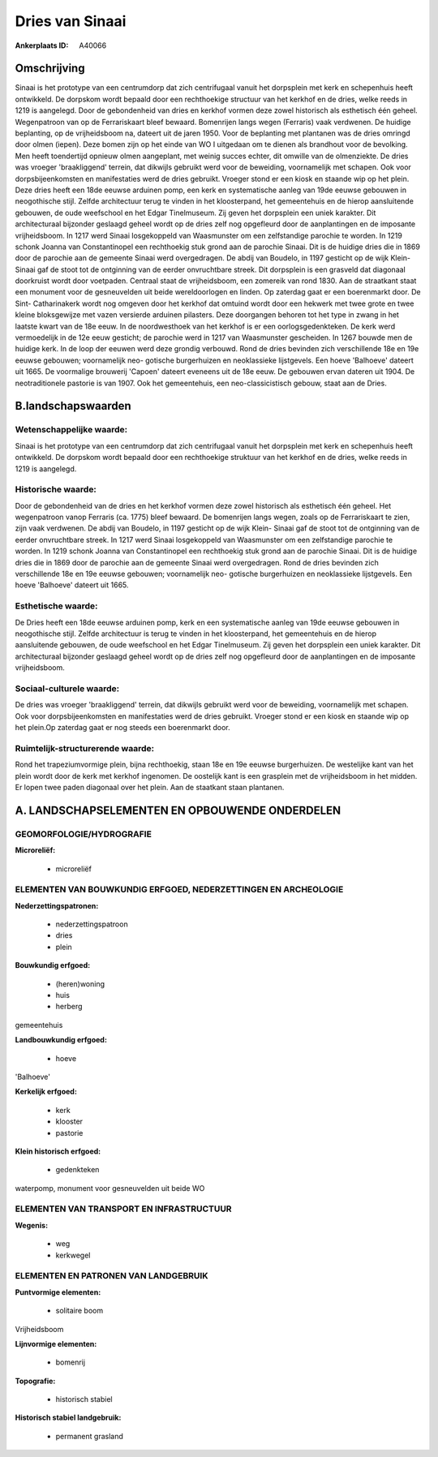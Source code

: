 Dries van Sinaai
================

:Ankerplaats ID: A40066




Omschrijving
------------

Sinaai is het prototype van een centrumdorp dat zich centrifugaal
vanuit het dorpsplein met kerk en schepenhuis heeft ontwikkeld. De
dorpskom wordt bepaald door een rechthoekige structuur van het kerkhof
en de dries, welke reeds in 1219 is aangelegd. Door de gebondenheid van
dries en kerkhof vormen deze zowel historisch als esthetisch één geheel.
Wegenpatroon van op de Ferrariskaart bleef bewaard. Bomenrijen langs
wegen (Ferraris) vaak verdwenen. De huidige beplanting, op de
vrijheidsboom na, dateert uit de jaren 1950. Voor de beplanting met
plantanen was de dries omringd door olmen (iepen). Deze bomen zijn op
het einde van WO I uitgedaan om te dienen als brandhout voor de
bevolking. Men heeft toendertijd opnieuw olmen aangeplant, met weinig
succes echter, dit omwille van de olmenziekte. De dries was vroeger
'braakliggend' terrein, dat dikwijls gebruikt werd voor de beweiding,
voornamelijk met schapen. Ook voor dorpsbijeenkomsten en manifestaties
werd de dries gebruikt. Vroeger stond er een kiosk en staande wip op het
plein. Deze dries heeft een 18de eeuwse arduinen pomp, een kerk en
systematische aanleg van 19de eeuwse gebouwen in neogothische stijl.
Zelfde architectuur terug te vinden in het kloosterpand, het
gemeentehuis en de hierop aansluitende gebouwen, de oude weefschool en
het Edgar Tinelmuseum. Zij geven het dorpsplein een uniek karakter. Dit
architecturaal bijzonder geslaagd geheel wordt op de dries zelf nog
opgefleurd door de aanplantingen en de imposante vrijheidsboom. In 1217
werd Sinaai losgekoppeld van Waasmunster om een zelfstandige parochie te
worden. In 1219 schonk Joanna van Constantinopel een rechthoekig stuk
grond aan de parochie Sinaai. Dit is de huidige dries die in 1869 door
de parochie aan de gemeente Sinaai werd overgedragen. De abdij van
Boudelo, in 1197 gesticht op de wijk Klein- Sinaai gaf de stoot tot de
ontginning van de eerder onvruchtbare streek. Dit dorpsplein is een
grasveld dat diagonaal doorkruist wordt door voetpaden. Centraal staat
de vrijheidsboom, een zomereik van rond 1830. Aan de straatkant staat
een monument voor de gesneuvelden uit beide wereldoorlogen en linden. Op
zaterdag gaat er een boerenmarkt door. De Sint- Catharinakerk wordt nog
omgeven door het kerkhof dat omtuind wordt door een hekwerk met twee
grote en twee kleine bloksgewijze met vazen versierde arduinen
pilasters. Deze doorgangen behoren tot het type in zwang in het laatste
kwart van de 18e eeuw. In de noordwesthoek van het kerkhof is er een
oorlogsgedenkteken. De kerk werd vermoedelijk in de 12e eeuw gesticht;
de parochie werd in 1217 van Waasmunster gescheiden. In 1267 bouwde men
de huidige kerk. In de loop der eeuwen werd deze grondig verbouwd. Rond
de dries bevinden zich verschillende 18e en 19e eeuwse gebouwen;
voornamelijk neo- gotische burgerhuizen en neoklassieke lijstgevels. Een
hoeve 'Balhoeve' dateert uit 1665. De voormalige brouwerij 'Capoen'
dateert eveneens uit de 18e eeuw. De gebouwen ervan dateren uit 1904. De
neotraditionele pastorie is van 1907. Ook het gemeentehuis, een
neo-classicistisch gebouw, staat aan de Dries.



B.landschapswaarden
-------------------


Wetenschappelijke waarde:
~~~~~~~~~~~~~~~~~~~~~~~~~

Sinaai is het prototype van een centrumdorp dat zich centrifugaal
vanuit het dorpsplein met kerk en schepenhuis heeft ontwikkeld. De
dorpskom wordt bepaald door een rechthoekige struktuur van het kerkhof
en de dries, welke reeds in 1219 is aangelegd.

Historische waarde:
~~~~~~~~~~~~~~~~~~~


Door de gebondenheid van de dries en het kerkhof vormen deze zowel
historisch als esthetisch één geheel. Het wegenpatroon vanop Ferraris
(ca. 1775) bleef bewaard. De bomenrijen langs wegen, zoals op de
Ferrariskaart te zien, zijn vaak verdwenen. De abdij van Boudelo, in
1197 gesticht op de wijk Klein- Sinaai gaf de stoot tot de ontginning
van de eerder onvruchtbare streek. In 1217 werd Sinaai losgekoppeld van
Waasmunster om een zelfstandige parochie te worden. In 1219 schonk
Joanna van Constantinopel een rechthoekig stuk grond aan de parochie
Sinaai. Dit is de huidige dries die in 1869 door de parochie aan de
gemeente Sinaai werd overgedragen. Rond de dries bevinden zich
verschillende 18e en 19e eeuwse gebouwen; voornamelijk neo- gotische
burgerhuizen en neoklassieke lijstgevels. Een hoeve 'Balhoeve' dateert
uit 1665.

Esthetische waarde:
~~~~~~~~~~~~~~~~~~~

De Dries heeft een 18de eeuwse arduinen pomp,
kerk en een systematische aanleg van 19de eeuwse gebouwen in
neogothische stijl. Zelfde architectuur is terug te vinden in het
kloosterpand, het gemeentehuis en de hierop aansluitende gebouwen, de
oude weefschool en het Edgar Tinelmuseum. Zij geven het dorpsplein een
uniek karakter. Dit architecturaal bijzonder geslaagd geheel wordt op de
dries zelf nog opgefleurd door de aanplantingen en de imposante
vrijheidsboom.


Sociaal-culturele waarde:
~~~~~~~~~~~~~~~~~~~~~~~~~


De dries was vroeger 'braakliggend'
terrein, dat dikwijls gebruikt werd voor de beweiding, voornamelijk met
schapen. Ook voor dorpsbijeenkomsten en manifestaties werd de dries
gebruikt. Vroeger stond er een kiosk en staande wip op het plein.Op
zaterdag gaat er nog steeds een boerenmarkt door.

Ruimtelijk-structurerende waarde:
~~~~~~~~~~~~~~~~~~~~~~~~~~~~~~~~~

Rond het trapeziumvormige plein, bijna rechthoekig, staan 18e en 19e
eeuwse burgerhuizen. De westelijke kant van het plein wordt door de kerk
met kerkhof ingenomen. De oostelijk kant is een grasplein met de
vrijheidsboom in het midden. Er lopen twee paden diagonaal over het
plein. Aan de staatkant staan plantanen.



A. LANDSCHAPSELEMENTEN EN OPBOUWENDE ONDERDELEN
-----------------------------------------------



GEOMORFOLOGIE/HYDROGRAFIE
~~~~~~~~~~~~~~~~~~~~~~~~~

**Microreliëf:**

 * microreliëf



ELEMENTEN VAN BOUWKUNDIG ERFGOED, NEDERZETTINGEN EN ARCHEOLOGIE
~~~~~~~~~~~~~~~~~~~~~~~~~~~~~~~~~~~~~~~~~~~~~~~~~~~~~~~~~~~~~~~

**Nederzettingspatronen:**

 * nederzettingspatroon
 * dries
 * plein

**Bouwkundig erfgoed:**

 * (heren)woning
 * huis
 * herberg


gemeentehuis

**Landbouwkundig erfgoed:**

 * hoeve


'Balhoeve'

**Kerkelijk erfgoed:**

 * kerk
 * klooster
 * pastorie


**Klein historisch erfgoed:**

 * gedenkteken


waterpomp, monument voor gesneuvelden uit beide WO

ELEMENTEN VAN TRANSPORT EN INFRASTRUCTUUR
~~~~~~~~~~~~~~~~~~~~~~~~~~~~~~~~~~~~~~~~~

**Wegenis:**

 * weg
 * kerkwegel



ELEMENTEN EN PATRONEN VAN LANDGEBRUIK
~~~~~~~~~~~~~~~~~~~~~~~~~~~~~~~~~~~~~

**Puntvormige elementen:**

 * solitaire boom


Vrijheidsboom

**Lijnvormige elementen:**

 * bomenrij

**Topografie:**

 * historisch stabiel


**Historisch stabiel landgebruik:**

 * permanent grasland

